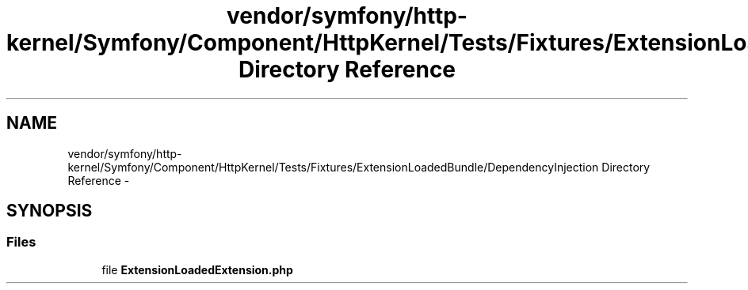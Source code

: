 .TH "vendor/symfony/http-kernel/Symfony/Component/HttpKernel/Tests/Fixtures/ExtensionLoadedBundle/DependencyInjection Directory Reference" 3 "Tue Apr 14 2015" "Version 1.0" "VirtualSCADA" \" -*- nroff -*-
.ad l
.nh
.SH NAME
vendor/symfony/http-kernel/Symfony/Component/HttpKernel/Tests/Fixtures/ExtensionLoadedBundle/DependencyInjection Directory Reference \- 
.SH SYNOPSIS
.br
.PP
.SS "Files"

.in +1c
.ti -1c
.RI "file \fBExtensionLoadedExtension\&.php\fP"
.br
.in -1c
